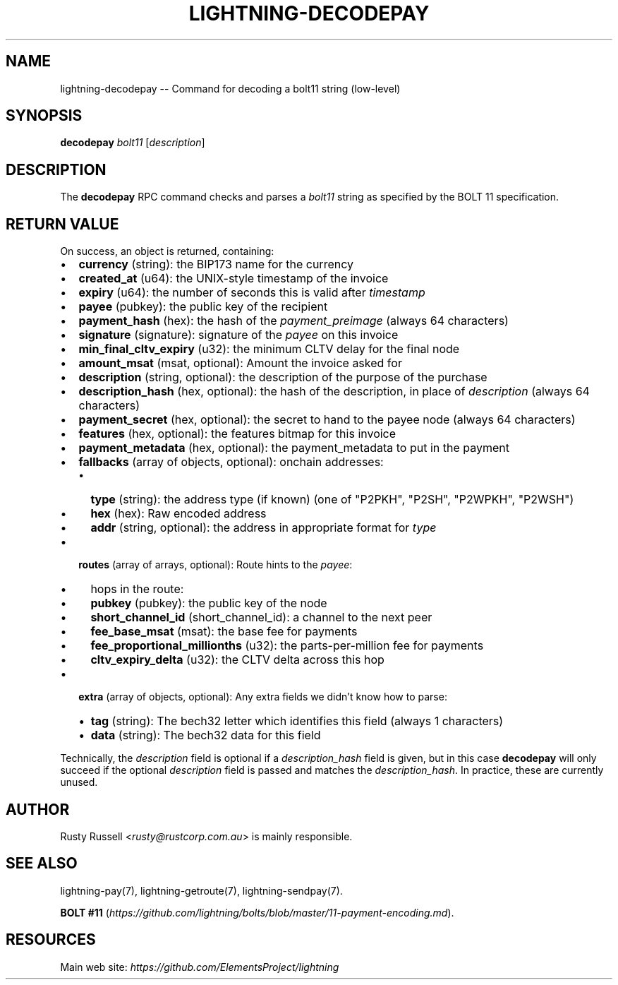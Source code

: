 .\" -*- mode: troff; coding: utf-8 -*-
.TH "LIGHTNING-DECODEPAY" "7" "" "Core Lightning 22.11rc1" ""
.SH NAME
lightning-decodepay -- Command for decoding a bolt11 string (low-level)
.SH SYNOPSIS
\fBdecodepay\fR \fIbolt11\fR [\fIdescription\fR]
.SH DESCRIPTION
The \fBdecodepay\fR RPC command checks and parses a \fIbolt11\fR string as
specified by the BOLT 11 specification.
.SH RETURN VALUE
On success, an object is returned, containing:
.IP "\(bu" 2
\fBcurrency\fR (string): the BIP173 name for the currency
.if n \
.sp -1
.if t \
.sp -0.25v
.IP "\(bu" 2
\fBcreated_at\fR (u64): the UNIX-style timestamp of the invoice
.if n \
.sp -1
.if t \
.sp -0.25v
.IP "\(bu" 2
\fBexpiry\fR (u64): the number of seconds this is valid after \fItimestamp\fR
.if n \
.sp -1
.if t \
.sp -0.25v
.IP "\(bu" 2
\fBpayee\fR (pubkey): the public key of the recipient
.if n \
.sp -1
.if t \
.sp -0.25v
.IP "\(bu" 2
\fBpayment_hash\fR (hex): the hash of the \fIpayment_preimage\fR (always 64 characters)
.if n \
.sp -1
.if t \
.sp -0.25v
.IP "\(bu" 2
\fBsignature\fR (signature): signature of the \fIpayee\fR on this invoice
.if n \
.sp -1
.if t \
.sp -0.25v
.IP "\(bu" 2
\fBmin_final_cltv_expiry\fR (u32): the minimum CLTV delay for the final node
.if n \
.sp -1
.if t \
.sp -0.25v
.IP "\(bu" 2
\fBamount_msat\fR (msat, optional): Amount the invoice asked for
.if n \
.sp -1
.if t \
.sp -0.25v
.IP "\(bu" 2
\fBdescription\fR (string, optional): the description of the purpose of the purchase
.if n \
.sp -1
.if t \
.sp -0.25v
.IP "\(bu" 2
\fBdescription_hash\fR (hex, optional): the hash of the description, in place of \fIdescription\fR (always 64 characters)
.if n \
.sp -1
.if t \
.sp -0.25v
.IP "\(bu" 2
\fBpayment_secret\fR (hex, optional): the secret to hand to the payee node (always 64 characters)
.if n \
.sp -1
.if t \
.sp -0.25v
.IP "\(bu" 2
\fBfeatures\fR (hex, optional): the features bitmap for this invoice
.if n \
.sp -1
.if t \
.sp -0.25v
.IP "\(bu" 2
\fBpayment_metadata\fR (hex, optional): the payment_metadata to put in the payment
.if n \
.sp -1
.if t \
.sp -0.25v
.IP "\(bu" 2
\fBfallbacks\fR (array of objects, optional): onchain addresses:
.RS
.IP "\(bu" 2
\fBtype\fR (string): the address type (if known) (one of \(dqP2PKH\(dq, \(dqP2SH\(dq, \(dqP2WPKH\(dq, \(dqP2WSH\(dq)
.if n \
.sp -1
.if t \
.sp -0.25v
.IP "\(bu" 2
\fBhex\fR (hex): Raw encoded address
.if n \
.sp -1
.if t \
.sp -0.25v
.IP "\(bu" 2
\fBaddr\fR (string, optional): the address in appropriate format for \fItype\fR
.RE
.if n \
.sp -1
.if t \
.sp -0.25v
.IP "\(bu" 2
\fBroutes\fR (array of arrays, optional): Route hints to the \fIpayee\fR:
.RS
.IP "\(bu" 2
hops in the route:
.if n \
.sp -1
.if t \
.sp -0.25v
.IP "\(bu" 2
\fBpubkey\fR (pubkey): the public key of the node
.if n \
.sp -1
.if t \
.sp -0.25v
.IP "\(bu" 2
\fBshort_channel_id\fR (short_channel_id): a channel to the next peer
.if n \
.sp -1
.if t \
.sp -0.25v
.IP "\(bu" 2
\fBfee_base_msat\fR (msat): the base fee for payments
.if n \
.sp -1
.if t \
.sp -0.25v
.IP "\(bu" 2
\fBfee_proportional_millionths\fR (u32): the parts-per-million fee for payments
.if n \
.sp -1
.if t \
.sp -0.25v
.IP "\(bu" 2
\fBcltv_expiry_delta\fR (u32): the CLTV delta across this hop
.RE
.if n \
.sp -1
.if t \
.sp -0.25v
.IP "\(bu" 2
\fBextra\fR (array of objects, optional): Any extra fields we didn't know how to parse:
.RS
.IP "\(bu" 2
\fBtag\fR (string): The bech32 letter which identifies this field (always 1 characters)
.if n \
.sp -1
.if t \
.sp -0.25v
.IP "\(bu" 2
\fBdata\fR (string): The bech32 data for this field
.RE
.LP
Technically, the \fIdescription\fR field is optional if a
\fIdescription_hash\fR field is given, but in this case \fBdecodepay\fR will
only succeed if the optional \fIdescription\fR field is passed and matches
the \fIdescription_hash\fR. In practice, these are currently unused.
.SH AUTHOR
Rusty Russell <\fIrusty@rustcorp.com.au\fR> is mainly responsible.
.SH SEE ALSO
lightning-pay(7), lightning-getroute(7), lightning-sendpay(7).
.PP
\fBBOLT
#11\fR (\fIhttps://github.com/lightning/bolts/blob/master/11-payment-encoding.md\fR).
.SH RESOURCES
Main web site: \fIhttps://github.com/ElementsProject/lightning\fR
\" SHA256STAMP:7c58c47e23bc649c9e5c1ee7714a4f81a494ad86a0fda6b0641c45f5bbc99750

